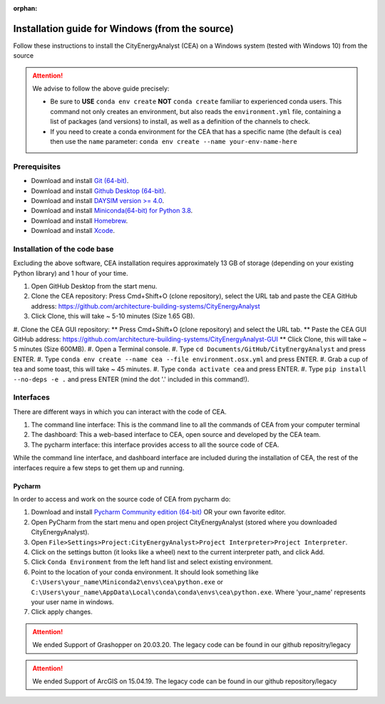 :orphan:

Installation guide for Windows (from the source)
=================================================

Follow these instructions to install the CityEnergyAnalyst (CEA) on a Windows system (tested with Windows 10) from the source

.. attention:: We advise to follow the above guide precisely:

        *   Be sure to **USE** ``conda env create`` **NOT** ``conda create`` familiar to experienced conda users.
            This command not only creates an environment, but also reads the ``environment.yml`` file, containing a
            list of packages (and versions) to install, as well as a definition of the channels to check.
        *   If you need to create a conda environment for the CEA that has a specific name (the default is ``cea``) then use the
            ``name`` parameter: ``conda env create --name your-env-name-here``


Prerequisites
~~~~~~~~~~~~~

* Download and install `Git (64-bit) <https://git-scm.com/download/win>`__.
* Download and install `Github Desktop (64-bit) <https://desktop.github.com/>`__.
* Download and install `DAYSIM version >= 4.0 <https://daysim.ning.com/page/download>`__.
* Download and install `Miniconda(64-bit) for Python 3.8 <https://conda.io/miniconda.html>`__.
* Download and install `Homebrew <https://brew.sh/>`__.
* Download and install `Xcode <https://developer.apple.com/xcode/>`__.

Installation of the code base
~~~~~~~~~~~~~~~~~~~~~~~~~~~~~

Excluding the above software, CEA installation requires approximately 13 GB of storage (depending on your existing
Python library) and  1 hour of your time.

#. Open GitHub Desktop from the start menu.
#. Clone the CEA repository: Press Cmd+Shift+O (clone repository), select the URL tab and paste the CEA GitHub address: https://github.com/architecture-building-systems/CityEnergyAnalyst
#. Click Clone, this will take ~ 5-10 minutes (Size 1.65 GB).
#. Clone the CEA GUI repository:
** Press Cmd+Shift+O (clone repository) and select the URL tab.
** Paste the CEA GUI GitHub address: https://github.com/architecture-building-systems/CityEnergyAnalyst-GUI
** Click Clone, this will take ~ 5 minutes (Size 600MB).
#. Open a Terminal console.
#. Type ``cd Documents/GitHub/CityEnergyAnalyst`` and press ENTER.
#. Type ``conda env create --name cea --file environment.osx.yml`` and press ENTER.
#. Grab a cup of tea and some toast, this will take ~ 45 minutes.
#. Type ``conda activate cea`` and press ENTER.
#. Type ``pip install --no-deps -e .`` and press ENTER (mind the dot '.' included in this command!).

Interfaces
~~~~~~~~~~

There are different ways in which you can interact with the code of CEA.

#. The command line interface: This is the command line to all the commands of CEA from your computer terminal
#. The dashboard: This a web-based interface to CEA, open source and developed by the CEA team.
#. The pycharm interface: this interface provides access to all the source code of CEA.

While the command line interface, and dashboard interface are included during the installation of CEA, the rest of the interfaces
require a few steps to get them up and running.

Pycharm
-------

In order to access and work on the source code of CEA from pycharm do:

#. Download and install `Pycharm Community edition (64-bit) <https://www.jetbrains.com/pycharm/download/#section=windows>`__ OR your own favorite editor.
#. Open PyCharm from the start menu and open project CityEnergyAnalyst (stored where you downloaded CityEnergyAnalyst).
#. Open ``File>Settings>Project:CityEnergyAnalyst>Project Interpreter>Project Interpreter``.
#. Click on the settings button (it looks like a wheel) next to the current interpreter path, and click Add.
#. Click ``Conda Environment`` from the left hand list and select existing environment.
#. Point to the location of your conda environment. It should look something like
   ``C:\Users\your_name\Miniconda2\envs\cea\python.exe`` or
   ``C:\Users\your_name\AppData\Local\conda\conda\envs\cea\python.exe``.
   Where 'your_name' represents your user name in windows.
#. Click apply changes.

.. attention:: We ended Support of Grashopper on 20.03.20. The legacy code can be found in our github repositry/legacy
.. attention:: We ended Support of ArcGIS on 15.04.19. The legacy code can be found in our github repository/legacy

